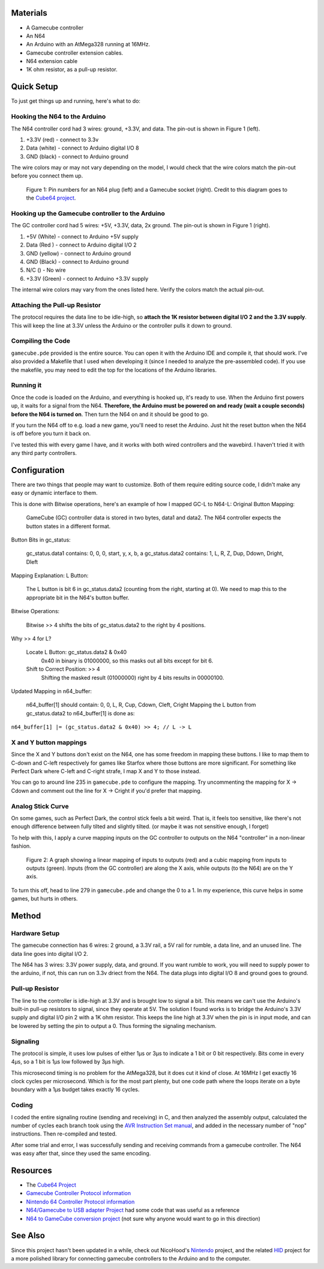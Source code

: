 Materials
=========
* A Gamecube controller

* An N64

* An Arduino with an AtMega328 running at 16MHz.

* Gamecube controller extension cables.

* N64 extension cable 

* 1K ohm resistor, as a pull-up resistor.

Quick Setup
===========
To just get things up and running, here's what to do:

Hooking the N64 to the Arduino
------------------------------
The N64 controller cord had 3 wires: ground, +3.3V, and data. The pin-out is shown in Figure 1 (left).

1. +3.3V (red) - connect to 3.3v

2. Data (white) - connect to Arduino digital I/O 8

3. GND (black) - connect to Arduino ground

The wire colors may or may not vary depending on the model, I would check that
the wire colors match the pin-out before you connect them up.

.. figure:: https://github.com/brownan/Gamecube-N64-Controller/raw/master/connections.png
    :alt: Gamecube and N64 controller connections

    Figure 1: Pin numbers for an N64 plug (left) and a Gamecube socket (right).
    Credit to this diagram goes to the `Cube64 project`_.

Hooking up the Gamecube controller to the Arduino
-------------------------------------------------
The GC controller cord had 5 wires: +5V, +3.3V, data, 2x ground. The pin-out is shown in Figure 1 (right).

1. +5V (White) - connect to Arduino +5V supply

2. Data (Red ) - connect to Arduino digital I/O 2

3. GND (yellow) - connect to Arduino ground

4. GND (Black) - connect to Arduino ground

5. N/C () - No wire

6. +3.3V (Green) - connect to Arduino +3.3V supply

The internal wire colors may vary from the ones listed here. Verify the
colors match the actual pin-out.


Attaching the Pull-up Resistor
------------------------------
The protocol requires the data line to be idle-high, so **attach the 1K
resistor between digital I/O 2 and the 3.3V supply**. This will keep the line
at 3.3V unless the Arduino or the controller pulls it down to ground.

Compiling the Code
------------------
``gamecube.pde`` provided is the entire source. You can open it with the
Arduino IDE and compile it, that should work. I've also provided a Makefile
that I used when developing it (since I needed to analyze the pre-assembled
code). If you use the makefile, you may need to edit the top for the locations
of the Arduino libraries.

Running it
----------
Once the code is loaded on the Arduino, and everything is hooked up, it's ready
to use. When the Arduino first powers up, it waits for a signal from the N64.
**Therefore, the Arduino must be powered on and ready (wait a couple seconds)
before the N64 is turned on**. Then turn the N64 on and it should be good to go.

If you turn the N64 off to e.g. load a new game, you'll need to reset the
Arduino. Just hit the reset button when the N64 is off before you turn it back
on.

I've tested this with every game I have, and it works with both wired
controllers and the wavebird. I haven't tried it with any third party
controllers.

Configuration
=============
There are two things that people may want to customize. Both of them require
editing source code, I didn't make any easy or dynamic interface to them.

This is done with Bitwise operations, here's an example of how I mapped GC-L to N64-L:
Original Button Mapping:

    GameCube (GC) controller data is stored in two bytes, data1 and data2.
    The N64 controller expects the button states in a different format.

Button Bits in gc_status:

    gc_status.data1 contains: 0, 0, 0, start, y, x, b, a
    gc_status.data2 contains: 1, L, R, Z, Dup, Ddown, Dright, Dleft

Mapping Explanation:
L Button:

    The L button is bit 6 in gc_status.data2 (counting from the right, starting at 0).
    We need to map this to the appropriate bit in the N64's button buffer.

Bitwise Operations:

    Bitwise >> 4 shifts the bits of gc_status.data2 to the right by 4 positions.

Why >> 4 for L?

    Locate L Button: gc_status.data2 & 0x40
        0x40 in binary is 01000000, so this masks out all bits except for bit 6.
    Shift to Correct Position: >> 4
        Shifting the masked result (01000000) right by 4 bits results in 00000100.

Updated Mapping in n64_buffer:

    n64_buffer[1] should contain: 0, 0, L, R, Cup, Cdown, Cleft, Cright
    Mapping the L button from gc_status.data2 to n64_buffer[1] is done as:

``n64_buffer[1] |= (gc_status.data2 & 0x40) >> 4; // L -> L``


X and Y button mappings
-----------------------
Since the X and Y buttons don't exist on the N64, one has some freedom in
mapping these buttons. I like to map them to C-down and C-left respectively for
games like Starfox where those buttons are more significant. For something like
Perfect Dark where C-left and C-right strafe, I map X and Y to those instead.

You can go to around line 235 in ``gamecube.pde`` to configure the mapping. Try
uncommenting the mapping for X -> Cdown and comment out the line for X ->
Cright if you'd prefer that mapping.

Analog Stick Curve
------------------
On some games, such as Perfect Dark, the control stick feels a bit weird. That
is, it feels too sensitive, like there's not enough difference between fully
tilted and slightly tilted. (or maybe it was not sensitive enough, I forget)

To help with this, I apply a curve mapping inputs on the GC controller to
outputs on the N64 "controller" in a non-linear fashion.

.. figure:: https://github.com/brownan/Gamecube-N64-Controller/raw/master/curve.png
    :alt: Analog Stick curve graph

    Figure 2: A graph showing a linear mapping of inputs to outputs (red) and a
    cubic mapping from inputs to outputs (green). Inputs (from the GC
    controller) are along the X axis, while outputs (to the N64) are on the Y
    axis.

To turn this off, head to line 279 in ``gamecube.pde`` and change the 0 to a 1.
In my experience, this curve helps in some games, but hurts in others.

Method
======

Hardware Setup
--------------
The gamecube connection has 6 wires: 2 ground, a 3.3V rail, a 5V rail for rumble, a data line, and an unused line. The data line goes into digital I/O 2.

The N64 has 3 wires: 3.3V power supply, data, and ground. If you want rumble to work, you will need to supply power to the arduino, if not, this can run on 3.3v driect from the N64. The data plugs into digital I/O 8 and ground goes to ground.

Pull-up Resistor
----------------
The line to the controller is idle-high at 3.3V and is brought low to signal a bit. This means we can't use the Arduino's built-in pull-up resistors to signal, since they operate at 5V. The solution I found works is to bridge the Arduino's 3.3V supply and digital I/O pin 2 with a 1K ohm resistor. This keeps the line high at 3.3V when the pin is in input mode, and can be lowered by setting the pin to output a 0. Thus forming the signaling mechanism.

Signaling
---------
The protocol is simple, it uses low pulses of either 1μs or 3μs to indicate a 1 bit or 0 bit respectively. Bits come in every 4μs, so a 1 bit is 1μs low followed by 3μs high.

This microsecond timing is no problem for the AtMega328, but it does cut it kind of close. At 16MHz I get exactly 16 clock cycles per microsecond. Which is for the most part plenty, but one code path where the loops iterate on a byte boundary with a 1μs budget takes exactly 16 cycles.

Coding
------
I coded the entire signaling routine (sending and receiving) in C, and then analyzed the assembly output, calculated the number of cycles each branch took using the `AVR Instruction Set manual`_, and added in the necessary number of "nop" instructions. Then re-compiled and tested.

.. _AVR Instruction Set manual: http://www.atmel.com/dyn/resources/prod_documents/doc0856.pdf

After some trial and error, I was successfully sending and receiving commands from a gamecube controller. The N64 was easy after that, since they used the same encoding.

Resources
=========
* The `Cube64 Project`_
* `Gamecube Controller Protocol information`_
* `Nintendo 64 Controller Protocol information`_
* `N64/Gamecube to USB adapter Project`_ had some code that was useful as a reference
* `N64 to GameCube conversion project`_ (not sure why anyone would want to go in this direction)

.. _Cube64 Project: http://cia.vc/stats/project/navi-misc/cube64
.. _Gamecube Controller Protocol information: http://www.int03.co.uk/crema/hardware/gamecube/gc-control.htm
.. _Nintendo 64 Controller Protocol information: http://www.mixdown.ca/n64dev/
.. _N64/Gamecube to USB adapter Project: http://www.raphnet.net/electronique/gc_n64_usb/index_en.php
.. _N64 to GameCube conversion project: http://www.raphnet.net/electronique/x2wii/index_en.php

See Also
========
Since this project hasn't been updated in a while, check out NicoHood's `Nintendo`_ project, and the related `HID`_ project
for a more polished library for connecting gamecube controllers to the Arduino and to the computer.

.. _Nintendo: https://github.com/NicoHood/Nintendo
.. _HID: https://github.com/NicoHood/HID

